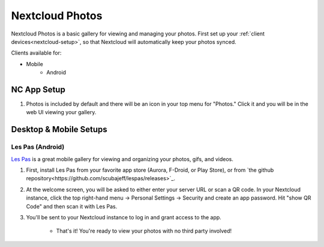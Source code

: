 .. _nc-photos:

================
Nextcloud Photos
================
Nextcloud Photos is a basic gallery for viewing and managing your photos.  First set up your :ref:`client devices<nextcloud-setup>`, so that Nextcloud will automatically keep your photos synced.

Clients available for:

- Mobile
    - Android

NC App Setup
------------
#. Photos is included by default and there will be an icon in your top menu for "Photos."  Click it and you will be in the web UI viewing your gallery.

Desktop & Mobile Setups
-----------------------

Les Pas (Android)
.................
`Les Pas <https://github.com/scubajeff/lespas>`_ is a great mobile gallery for viewing and organizing your photos, gifs, and videos.

#. First, install Les Pas from your favorite app store (Aurora, F-Droid, or Play Store), or from `the github repository<https://github.com/scubajeff/lespas/releases>`_.

#. At the welcome screen, you will be asked to either enter your server URL or scan a QR code.  In your Nextcloud instance, click the top right-hand menu -> Personal Settings -> Security and create an app password.  Hit "show QR Code" and then scan it with Les Pas.

#. You'll be sent to your Nextcloud instance to log in and grant access to the app.

    - That's it!  You're ready to view your photos with no third party involved!